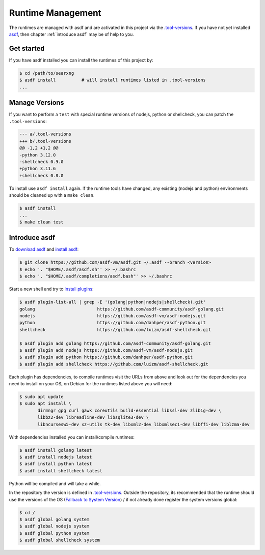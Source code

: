 ==================
Runtime Management
==================

The runtimes are managed with asdf and are activated in this project via the
`.tool-versions <.tool-versions>`_. If you have not yet installed asdf_, then
chapter :ref:`introduce asdf` may be of help to you.

Get started
===========

If you have asdf installed you can install the runtimes of this project by:

.. code:: bash

   $ cd /path/to/searxng
   $ asdf install          # will install runtimes listed in .tool-versions
   ...

Manage Versions
===============

If you want to perform a ``test`` with special runtime versions of nodejs,
python or shellcheck, you can patch the ``.tool-versions``:

.. code:: diff

   --- a/.tool-versions
   +++ b/.tool-versions
   @@ -1,2 +1,2 @@
   -python 3.12.0
   -shellcheck 0.9.0
   +python 3.11.6
   +shellcheck 0.8.0

To install use ``asdf install`` again.  If the runtime tools have changed, any
existing (nodejs and python) environments should be cleaned up with a ``make
clean``.

.. code:: bash

   $ asdf install
   ...
   $ make clean test


.. _introduce asdf:

Introduce asdf
==============

To `download asdf`_ and `install asdf`_:

.. code:: bash

   $ git clone https://github.com/asdf-vm/asdf.git ~/.asdf --branch <version>
   $ echo '. "$HOME/.asdf/asdf.sh"' >> ~/.bashrc
   $ echo '. "$HOME/.asdf/completions/asdf.bash"' >> ~/.bashrc

Start a new shell and try to `install plugins`_:

.. code:: bash

   $ asdf plugin-list-all | grep -E '(golang|python|nodejs|shellcheck).git'
   golang                        https://github.com/asdf-community/asdf-golang.git
   nodejs                        https://github.com/asdf-vm/asdf-nodejs.git
   python                        https://github.com/danhper/asdf-python.git
   shellcheck                    https://github.com/luizm/asdf-shellcheck.git

   $ asdf plugin add golang https://github.com/asdf-community/asdf-golang.git
   $ asdf plugin add nodejs https://github.com/asdf-vm/asdf-nodejs.git
   $ asdf plugin add python https://github.com/danhper/asdf-python.git
   $ asdf plugin add shellcheck https://github.com/luizm/asdf-shellcheck.git

Each plugin has dependencies, to compile runtimes visit the URLs from above and
look out for the dependencies you need to install on your OS, on Debian for the
runtimes listed above you will need:

.. code:: bash

  $ sudo apt update
  $ sudo apt install \
         dirmngr gpg curl gawk coreutils build-essential libssl-dev zlib1g-dev \
         libbz2-dev libreadline-dev libsqlite3-dev \
         libncursesw5-dev xz-utils tk-dev libxml2-dev libxmlsec1-dev libffi-dev liblzma-dev

With dependencies installed you can install/compile runtimes:

.. code:: bash

  $ asdf install golang latest
  $ asdf install nodejs latest
  $ asdf install python latest
  $ asdf install shellcheck latest

Python will be compiled and will take a while.

In the repository the version is defined in `.tool-versions`_. Outside the
repository, its recommended that the runtime should use the versions of the OS
(`Fallback to System Version`_) / if not already done register the system
versions global:

.. code:: bash

   $ cd /
   $ asdf global golang system
   $ asdf global nodejs system
   $ asdf global python system
   $ asdf global shellcheck system

.. _asdf: https://asdf-vm.com/
.. _download asdf: https://asdf-vm.com/guide/getting-started.html#_2-download-asdf
.. _install asdf: https://asdf-vm.com/guide/getting-started.html#_3-install-asdf
.. _install plugins: https://asdf-vm.com/guide/getting-started.html#install-the-plugin
.. _Fallback to System Version: https://asdf-vm.com/manage/versions.html#fallback-to-system-version
